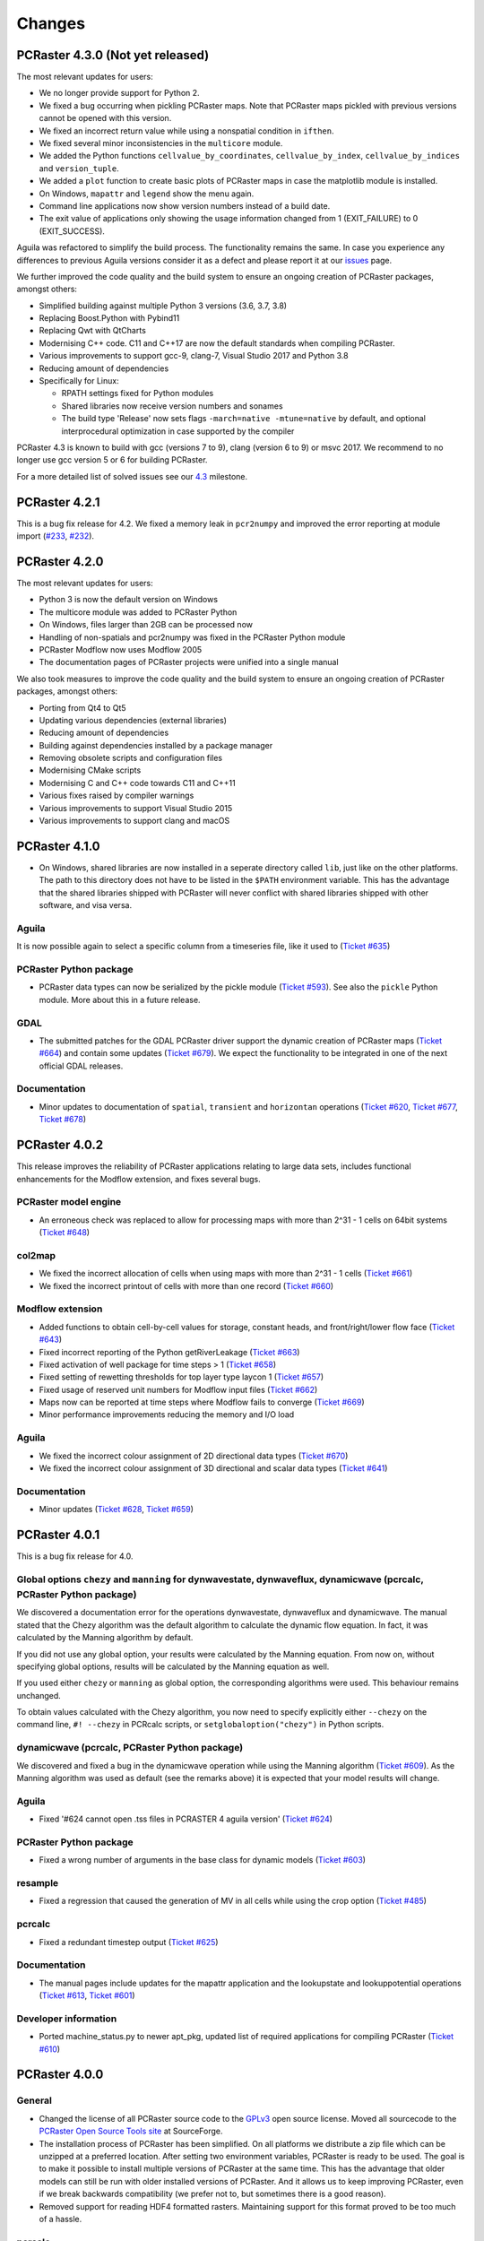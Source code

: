 Changes
=======

PCRaster 4.3.0 (Not yet released)
---------------------------------

The most relevant updates for users:

* We no longer provide support for Python 2.
* We fixed a bug occurring when pickling PCRaster maps. Note that PCRaster maps pickled with previous versions cannot be opened with this version.
* We fixed an incorrect return value while using a nonspatial condition in ``ifthen``.
* We fixed several minor inconsistencies in the ``multicore`` module.
* We added the Python functions ``cellvalue_by_coordinates``, ``cellvalue_by_index``, ``cellvalue_by_indices`` and ``version_tuple``.
* We added a ``plot`` function to create basic plots of PCRaster maps in case the matplotlib module is installed.
* On Windows, ``mapattr`` and ``legend`` show the menu again.
* Command line applications now show version numbers instead of a build date.
* The exit value of applications only showing the usage information changed from 1 (EXIT_FAILURE) to 0 (EXIT_SUCCESS).

Aguila was refactored to simplify the build process. The functionality remains the same. In case you experience any differences to previous Aguila versions consider it as a defect and please report it at our `issues <https://github.com/pcraster/pcraster/issues/>`_ page.

We further improved the code quality and the build system to ensure an ongoing creation of PCRaster packages, amongst others:

* Simplified building against multiple Python 3 versions (3.6, 3.7, 3.8)
* Replacing Boost.Python with Pybind11
* Replacing Qwt with QtCharts
* Modernising C++ code. C11 and C++17 are now the default standards when compiling PCRaster.
* Various improvements to support gcc-9, clang-7, Visual Studio 2017 and Python 3.8
* Reducing amount of dependencies
* Specifically for Linux:

  - RPATH settings fixed for Python modules
  - Shared libraries now receive version numbers and sonames
  - The build type 'Release' now sets flags ``-march=native -mtune=native`` by default, and optional interprocedural optimization in case supported by the compiler

PCRaster 4.3 is known to build with gcc (versions 7 to 9), clang (version 6 to 9) or msvc 2017.
We recommend to no longer use gcc version 5 or 6 for building PCRaster.

For a more detailed list of solved issues see our `4.3 <https://github.com/pcraster/pcraster/milestone/6>`_ milestone.

PCRaster 4.2.1
--------------
This is a bug fix release for 4.2. We fixed a memory leak in ``pcr2numpy`` and improved the error reporting at module import (`#233 <https://github.com/pcraster/pcraster/issues/233>`_, `#232 <https://github.com/pcraster/pcraster/issues/232>`_).


PCRaster 4.2.0
--------------

The most relevant updates for users:

* Python 3 is now the default version on Windows
* The multicore module was added to PCRaster Python
* On Windows, files larger than 2GB can be processed now
* Handling of non-spatials and pcr2numpy was fixed in the PCRaster Python module
* PCRaster Modflow now uses Modflow 2005
* The documentation pages of PCRaster projects were unified into a single manual

We also took measures to improve the code quality and the build system to ensure an ongoing creation of PCRaster packages, amongst others:

* Porting from Qt4 to Qt5
* Updating various dependencies (external libraries)
* Reducing amount of dependencies
* Building against dependencies installed by a package manager
* Removing obsolete scripts and configuration files
* Modernising CMake scripts
* Modernising C and C++ code towards C11 and C++11
* Various fixes raised by compiler warnings
* Various improvements to support Visual Studio 2015
* Various improvements to support clang and macOS


PCRaster 4.1.0
--------------
* On Windows, shared libraries are now installed in a seperate directory called ``lib``, just like on the other platforms. The path to this directory does not have to be listed in the ``$PATH`` environment variable. This has the advantage that the shared libraries shipped with PCRaster will never conflict with shared libraries shipped with other software, and visa versa.

Aguila
^^^^^^
It is now possible again to select a specific column from a timeseries file, like it used to (`Ticket #635 <https://sourceforge.net/p/pcraster/bugs-and-feature-requests/635/>`_)

PCRaster Python package
^^^^^^^^^^^^^^^^^^^^^^^
* PCRaster data types can now be serialized by the pickle module (`Ticket #593 <https://sourceforge.net/p/pcraster/bugs-and-feature-requests/593/>`_). See also the ``pickle`` Python module. More about this in a future release.

GDAL
^^^^
* The submitted patches for the GDAL PCRaster driver support the dynamic creation of PCRaster maps (`Ticket #664 <https://sourceforge.net/p/pcraster/bugs-and-feature-requests/664/>`_) and contain some updates (`Ticket #679 <https://sourceforge.net/p/pcraster/bugs-and-feature-requests/679/>`_). We expect the functionality to be integrated in one of the next official GDAL releases.

Documentation
^^^^^^^^^^^^^
* Minor updates to documentation of ``spatial``, ``transient`` and ``horizontan`` operations (`Ticket #620 <https://sourceforge.net/p/pcraster/bugs-and-feature-requests/620/>`_, `Ticket #677 <https://sourceforge.net/p/pcraster/bugs-and-feature-requests/677/>`_, `Ticket #678 <https://sourceforge.net/p/pcraster/bugs-and-feature-requests/678/>`_)


PCRaster 4.0.2
--------------

This release improves the reliability of PCRaster applications relating to large data sets, includes functional enhancements for the Modflow extension, and fixes several bugs.


PCRaster model engine
^^^^^^^^^^^^^^^^^^^^^
* An erroneous check was replaced to allow for processing maps with more than 2^31 - 1 cells on 64bit systems (`Ticket #648 <https://sourceforge.net/p/pcraster/bugs-and-feature-requests/648/>`_)

col2map
^^^^^^^
* We fixed the incorrect allocation of cells when using maps with more than 2^31 - 1 cells (`Ticket #661 <https://sourceforge.net/p/pcraster/bugs-and-feature-requests/661/>`_)
* We fixed the incorrect printout of cells with more than one record (`Ticket #660 <https://sourceforge.net/p/pcraster/bugs-and-feature-requests/660/>`_)


Modflow extension
^^^^^^^^^^^^^^^^^

*  Added functions to obtain cell-by-cell values for storage, constant heads, and front/right/lower flow face (`Ticket #643 <https://sourceforge.net/p/pcraster/bugs-and-feature-requests/643/>`_)
*  Fixed incorrect reporting of the Python getRiverLeakage (`Ticket #663 <https://sourceforge.net/p/pcraster/bugs-and-feature-requests/663/>`_)
*  Fixed activation of well package for time steps > 1 (`Ticket #658 <https://sourceforge.net/p/pcraster/bugs-and-feature-requests/658/>`_)
*  Fixed setting of rewetting thresholds for top layer type laycon 1 (`Ticket #657 <https://sourceforge.net/p/pcraster/bugs-and-feature-requests/657/>`_)
*  Fixed uѕage of reserved unit numbers for Modflow input files (`Ticket #662 <https://sourceforge.net/p/pcraster/bugs-and-feature-requests/662/>`_)
*  Maps now can be reported at time steps where Modflow fails to converge (`Ticket #669 <https://sourceforge.net/p/pcraster/bugs-and-feature-requests/669/>`_)
*  Minor performance improvements reducing the memory and I/O load

Aguila
^^^^^^
* We fixed the incorrect colour assignment of 2D directional data types (`Ticket #670 <https://sourceforge.net/p/pcraster/bugs-and-feature-requests/670/>`_)
* We fixed the incorrect colour assignment of 3D directional and scalar data types (`Ticket #641 <https://sourceforge.net/p/pcraster/bugs-and-feature-requests/641/>`_)

Documentation
^^^^^^^^^^^^^
* Minor updates (`Ticket #628 <https://sourceforge.net/p/pcraster/bugs-and-feature-requests/628/>`_, `Ticket #659 <https://sourceforge.net/p/pcraster/bugs-and-feature-requests/659/>`_)


PCRaster 4.0.1
--------------
This is a bug fix release for 4.0.

Global options ``chezy`` and ``manning`` for dynwavestate, dynwaveflux, dynamicwave (pcrcalc, PCRaster Python package)
^^^^^^^^^^^^^^^^^^^^^^^^^^^^^^^^^^^^^^^^^^^^^^^^^^^^^^^^^^^^^^^^^^^^^^^^^^^^^^^^^^^^^^^^^^^^^^^^^^^^^^^^^^^^^^^^^^^^^^
We discovered a documentation error for the operations dynwavestate, dynwaveflux and dynamicwave.
The manual stated that the Chezy algorithm was the default algorithm to calculate the dynamic flow equation.
In fact, it was calculated by the Manning algorithm by default.

If you did not use any global option, your results were calculated by the Manning equation. From now on, without specifying global options, results will be calculated by the Manning equation as well.

If you used either ``chezy`` or ``manning`` as global option, the corresponding algorithms were used. This behaviour remains unchanged.

To obtain values calculated with the Chezy algorithm, you now need to specify explicitly either
``--chezy`` on the command line, ``#! --chezy`` in PCRcalc scripts, or ``setglobaloption("chezy")`` in Python scripts.

dynamicwave (pcrcalc, PCRaster Python package)
^^^^^^^^^^^^^^^^^^^^^^^^^^^^^^^^^^^^^^^^^^^^^^
We discovered and fixed a bug in the dynamicwave operation while using the Manning algorithm (`Ticket #609 <https://sourceforge.net/p/pcraster/bugs-and-feature-requests/609/>`_).
As the Manning algorithm was used as default (see the remarks above) it is expected that your model results will change.

Aguila
^^^^^^
* Fixed '#624 cannot open .tss files in PCRASTER 4 aguila version' (`Ticket #624 <https://sourceforge.net/p/pcraster/bugs-and-feature-requests/624/>`_)

PCRaster Python package
^^^^^^^^^^^^^^^^^^^^^^^
* Fixed a wrong number of arguments in the base class for dynamic models (`Ticket #603 <https://sourceforge.net/p/pcraster/bugs-and-feature-requests/603/>`_)

resample
^^^^^^^^
* Fixed a regression that caused the generation of MV in all cells while using the crop option (`Ticket #485 <https://sourceforge.net/p/pcraster/bugs-and-feature-requests/485/>`_)

pcrcalc
^^^^^^^
* Fixed a redundant timestep output (`Ticket #625 <https://sourceforge.net/p/pcraster/bugs-and-feature-requests/625/>`_)

Documentation
^^^^^^^^^^^^^
* The manual pages include updates for the mapattr application and the lookupstate and lookuppotential operations (`Ticket #613 <https://sourceforge.net/p/pcraster/bugs-and-feature-requests/613/>`_, `Ticket #601 <https://sourceforge.net/p/pcraster/bugs-and-feature-requests/601/>`_)

Developer information
^^^^^^^^^^^^^^^^^^^^^
* Ported machine_status.py to newer apt_pkg, updated list of required applications for compiling PCRaster (`Ticket #610 <https://sourceforge.net/p/pcraster/bugs-and-feature-requests/610/>`_)



PCRaster 4.0.0
--------------
General
^^^^^^^
* Changed the license of all PCRaster source code to the `GPLv3 <http://www.gnu.org/licenses/gpl-3.0.html>`_ open source license. Moved all sourcecode to the `PCRaster Open Source Tools site <https://sourceforge.net/projects/pcraster/>`_ at SourceForge.
* The installation process of PCRaster has been simplified. On all platforms we distribute a zip file which can be unzipped at a preferred location. After setting two environment variables, PCRaster is ready to be used. The goal is to make it possible to install multiple versions of PCRaster at the same time. This has the advantage that older models can still be run with older installed versions of PCRaster. And it allows us to keep improving PCRaster, even if we break backwards compatibility (we prefer not to, but sometimes there is a good reason).
* Removed support for reading HDF4 formatted rasters. Maintaining support for this format proved to be too much of a hassle.

pcrcalc
^^^^^^^
* Removed support for encrypting models.
* Removed support for license specific functionality (like missing value compression). All features that used to require a commercial license are available for everybody now.

resample
^^^^^^^^
* Fixed the spurious creation of adjacent raster cells while using resample as cookie cutter (`Ticket #463 <http://sourceforge.net/p/pcraster/bugs-and-feature-requests/463/>`_)

PCRaster Python package
^^^^^^^^^^^^^^^^^^^^^^^
* Updated the code to allow the garbage collector to reclaim memory used by some of the framework class instanceѕ, after the last reference goes out of scope.
* Updated the code to prevent that the memory used by the PCRaster Python extension increases during a model run.
* PCRaster Python package now depends on Python 2.7.
* PCRaster Python package uses lower case names for package names. Update all PCRaster related imports and change them to lower case. See also the `Style Guide for Python Code <http://www.python.org/dev/peps/pep-0008/>`_.
* Removed ``pcraster.numpy`` sub-package. Numpy functionality is merged in the ``pcraster`` main package and available without an explicit import of the ``numpy`` sub-package. Remove any import of ``pcraster.numpy`` and rename any calls of ``pcraster.numpy.pcr2numpy`` and ``pcraster.numpy.numpy2pcr`` to ``pcraster.pcr2numpy`` and ``pcraster.numpy2pcr``.
* Removed ``pcr2numarray`` and ``numarray2pcr`` which were already deprecated. Use ``pcr2numpy`` and ``numpy2pcr``.
* Reimplemented ``numpy2pcr``. It is faster now.
* Added a `setclone` overload taking `nrRows`, `nrCols`, `cellSize`, `west`, `north`. No need to pass the name of an existing raster anymore.

MODFLOW extension
^^^^^^^^^^^^^^^^^
* Fixed a crash.
* Renamed extension from ``PCRasterModflow`` to ``pcraster_modflow``.
